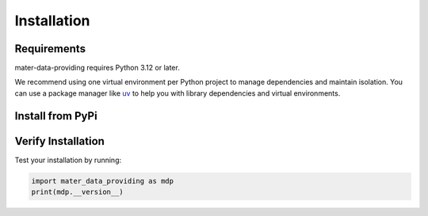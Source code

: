 .. Copyright (C) 2025 @verzierf <francois.verzier@univ-grenoble-alpes.fr>

.. SPDX-License-Identifier: LGPL-3.0-or-later

.. _installation:

============
Installation
============

Requirements
------------

mater-data-providing requires Python 3.12 or later.

We recommend using one virtual environment per Python project to manage dependencies and maintain isolation. 
You can use a package manager like `uv <https://docs.astral.sh/uv/>`_ to help you with library dependencies and virtual environments.

Install from PyPi
-----------------

.. tab-set::

    .. tab-item:: with uv (Recommended)
        :sync: uv

        Install the latest stable version from PyPI:

        .. code-block:: bash

           uv add mater-data-providing

    .. tab-item:: with pip
        :sync: pip

        Install the latest stable version from PyPI:

        .. code-block:: bash

           pip install mater-data-providing

Verify Installation
-------------------

Test your installation by running:

.. code-block:: python

   import mater_data_providing as mdp
   print(mdp.__version__)